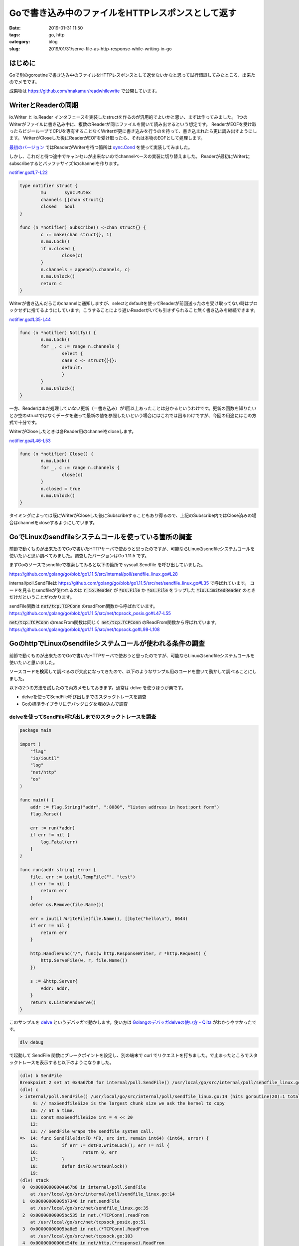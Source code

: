 Goで書き込み中のファイルをHTTPレスポンスとして返す
##################################################

:date: 2019-01-31 11:50
:tags: go, http
:category: blog
:slug: 2019/01/31/serve-file-as-http-response-while-writing-in-go

はじめに
========

Goで別のgoroutineで書き込み中のファイルをHTTPレスポンスとして返せないかなと思って試行錯誤してみたところ、出来たのでメモです。

成果物は
https://github.com/hnakamur/readwhilewrite
で公開しています。

WriterとReaderの同期
====================

io.Writer と io.Reader インタフェースを実装したstructを作るのが汎用的でよいかと思い、まずは作ってみました。
1つのWriterがファイルに書き込み中に、複数のReaderが同じファイルを開いて読み出せるという想定です。
ReaderがEOFを受け取ったらビジーループでCPUを専有することなくWriterが更に書き込みを行うのを待って、書き込まれたら更に読み出すようにします。
WriterがCloseした後にReaderがEOFを受け取ったら、それは本物のEOFとして処理します。

`最初のバージョン <https://github.com/hnakamur/readwhilewrite/commit/23b92d448bf5272571a8623f2613244b0350a9f6>`_ ではReaderがWriterを待つ箇所は `sync.Cond <https://golang.org/pkg/sync/#Cond>`_ を使って実装してみました。

しかし、これだと待つ途中でキャンセルが出来ないのでchannelベースの実装に切り替えました。
Readerが最初にWriterにsubscribeするとバッファサイズ1のchannelを作ります。

`notifier.go#L7-L22 <https://github.com/hnakamur/readwhilewrite/blob/68a26aa56e8f0f07a5c5301494128ccfc37b365c/notifier.go#L7-L22>`_

.. code-block:: go

   type notifier struct {
	   mu       sync.Mutex
	   channels []chan struct{}
	   closed   bool
   }

   func (n *notifier) Subscribe() <-chan struct{} {
	   c := make(chan struct{}, 1)
	   n.mu.Lock()
	   if n.closed {
		   close(c)
	   }
	   n.channels = append(n.channels, c)
	   n.mu.Unlock()
	   return c
   }

Writerが書き込んだらこのchannelに通知しますが、selectとdefaultを使ってReaderが前回送ったのを受け取ってない時はブロックせずに捨てるようにしています。こうすることにより遅いReaderがいても引きずられること無く書き込みを継続できます。

`notifier.go#L35-L44 <https://github.com/hnakamur/readwhilewrite/blob/68a26aa56e8f0f07a5c5301494128ccfc37b365c/notifier.go#L35-L44>`_

.. code-block:: go

   func (n *notifier) Notify() {
           n.mu.Lock()
           for _, c := range n.channels {
                   select {
                   case c <- struct{}{}:
                   default:
                   }
           }
           n.mu.Unlock()
   }

一方、Readerはまだ処理していない更新（＝書き込み）が1回以上あったことは分かるというわけです。更新の回数を知りたいとか空のstructではなくデータを送って最新の値を参照したいという場合にはこれでは困るわけですが、今回の用途にはこの方式で十分です。

WriterがCloseしたときは各Reader用のchannelをcloseします。

`notifier.go#L46-L53 <https://github.com/hnakamur/readwhilewrite/blob/68a26aa56e8f0f07a5c5301494128ccfc37b365c/notifier.go#L46-L53>`_

.. code-block:: go

   func (n *notifier) Close() {
	   n.mu.Lock()
	   for _, c := range n.channels {
		   close(c)
	   }
	   n.closed = true
	   n.mu.Unlock()
   }

タイミングによっては既にWriterがCloseした後にSubscribeすることもあり得るので、上記のSubscribe内ではClose済みの場合はchannelをcloseするようにしています。


GoでLinuxのsendfileシステムコールを使っている箇所の調査
=======================================================

前節で動くものが出来たのでGoで書いたHTTPサーバで使おうと思ったのですが、可能ならLinuxのsendfileシステムコールを使いたいと思い調べてみました。調査したバージョンはGo 1.11.5 です。

まずGoのソースでsendfileで検索してみると以下の箇所で syscall.Sendfile を呼び出していました。


https://github.com/golang/go/blob/go1.11.5/src/internal/poll/sendfile_linux.go#L28

.. code-block:: go
   :linenos:

   // Copyright 2011 The Go Authors. All rights reserved.
   // Use of this source code is governed by a BSD-style
   // license that can be found in the LICENSE file.

   package poll

   import "syscall"

   // maxSendfileSize is the largest chunk size we ask the kernel to copy
   // at a time.
   const maxSendfileSize int = 4 << 20

   // SendFile wraps the sendfile system call.
   func SendFile(dstFD *FD, src int, remain int64) (int64, error) {
	   if err := dstFD.writeLock(); err != nil {
		   return 0, err
	   }
	   defer dstFD.writeUnlock()

	   dst := int(dstFD.Sysfd)
	   var written int64
	   var err error
	   for remain > 0 {
		   n := maxSendfileSize
		   if int64(n) > remain {
			   n = int(remain)
		   }
		   n, err1 := syscall.Sendfile(dst, src, nil, n)
		   if n > 0 {
			   written += int64(n)
			   remain -= int64(n)
		   }
		   if n == 0 && err1 == nil {
			   break
		   }
		   if err1 == syscall.EAGAIN {
			   if err1 = dstFD.pd.waitWrite(dstFD.isFile); err1 == nil {
				   continue
			   }
		   }
		   if err1 != nil {
			   // This includes syscall.ENOSYS (no kernel
			   // support) and syscall.EINVAL (fd types which
			   // don't implement sendfile)
			   err = err1
			   break
		   }
	   }
	   return written, err
   }

internal/poll.SendFileは
https://github.com/golang/go/blob/go1.11.5/src/net/sendfile_linux.go#L35
で呼ばれています。
コードを見るとsendfileが使われるのは :code:`r io.Reader` が :code:`*os.File` か :code:`*os.File` をラップした :code:`*io.LimitedReader` のときだけだということがわかります。

.. code-block:: go
   :linenos:
   :linenostart: 13

   // sendFile copies the contents of r to c using the sendfile
   // system call to minimize copies.
   //
   // if handled == true, sendFile returns the number of bytes copied and any
   // non-EOF error.
   //
   // if handled == false, sendFile performed no work.
   func sendFile(c *netFD, r io.Reader) (written int64, err error, handled bool) {
	   var remain int64 = 1 << 62 // by default, copy until EOF

	   lr, ok := r.(*io.LimitedReader)
	   if ok {
		   remain, r = lr.N, lr.R
		   if remain <= 0 {
			   return 0, nil, true
		   }
	   }
	   f, ok := r.(*os.File)
	   if !ok {
		   return 0, nil, false
	   }

	   written, err = poll.SendFile(&c.pfd, int(f.Fd()), remain)

	   if lr != nil {
		   lr.N = remain - written
	   }
	   return written, wrapSyscallError("sendfile", err), written > 0
   }

sendFile関数は :code:`net/tcp.TCPConn` のreadFrom関数から呼ばれています。
https://github.com/golang/go/blob/go1.11.5/src/net/tcpsock_posix.go#L47-L55

.. code-block:: go
   :linenos:
   :linenostart: 47

   func (c *TCPConn) readFrom(r io.Reader) (int64, error) {
	   if n, err, handled := splice(c.fd, r); handled {
		   return n, err
	   }
	   if n, err, handled := sendFile(c.fd, r); handled {
		   return n, err
	   }
	   return genericReadFrom(c, r)
   }

:code:`net/tcp.TCPConn` のreadFrom関数は同じく :code:`net/tcp.TCPConn` のReadFrom関数から呼ばれています。
https://github.com/golang/go/blob/go1.11.5/src/net/tcpsock.go#L98-L108

.. code-block:: go
   :linenos:
   :linenostart: 98

   // ReadFrom implements the io.ReaderFrom ReadFrom method.
   func (c *TCPConn) ReadFrom(r io.Reader) (int64, error) {
	   if !c.ok() {
		   return 0, syscall.EINVAL
	   }
	   n, err := c.readFrom(r)
	   if err != nil && err != io.EOF {
		   err = &OpError{Op: "readfrom", Net: c.fd.net, Source: c.fd.laddr, Addr: c.fd.raddr, Err: err}
	   }
	   return n, err
   }

GoのhttpでLinuxのsendfileシステムコールが使われる条件の調査
===========================================================

前節で動くものが出来たのでGoで書いたHTTPサーバで使おうと思ったのですが、可能ならLinuxのsendfileシステムコールを使いたいと思いました。

ソースコードを検索して調べるのが大変になってきたので、以下のようなサンプル用のコードを書いて動かして調べることにしました。

以下の2つの方法を試したので両方メモしておきます。通常は delve を使うほうが楽です。

* delveを使ってSendFile呼び出しまでのスタックトレースを調査
* Goの標準ライブラリにデバッグログを埋め込んで調査

delveを使ってSendFile呼び出しまでのスタックトレースを調査
---------------------------------------------------------

.. code-block:: go

   package main

   import (
       "flag"
       "io/ioutil"
       "log"
       "net/http"
       "os"
   )

   func main() {
       addr := flag.String("addr", ":8080", "listen address in host:port form")
       flag.Parse()

       err := run(*addr)
       if err != nil {
	   log.Fatal(err)
       }
   }

   func run(addr string) error {
       file, err := ioutil.TempFile("", "test")
       if err != nil {
	   return err
       }
       defer os.Remove(file.Name())

       err = ioutil.WriteFile(file.Name(), []byte("hello\n"), 0644)
       if err != nil {
	   return err
       }

       http.HandleFunc("/", func(w http.ResponseWriter, r *http.Request) {
	   http.ServeFile(w, r, file.Name())
       })

       s := &http.Server{
	   Addr: addr,
       }
       return s.ListenAndServe()
   }

このサンプルを `delve <https://raw.githubusercontent.com/go-delve/delve/master/assets/delve_horizontal.png>`_ というデバッガで動かします。使い方は `Golangのデバッガdelveの使い方 - Qiita <https://qiita.com/minamijoyo/items/4da68467c1c5d94c8cd7>`_ がわかりやすかったです。

.. code-block:: console

   dlv debug

で起動して SendFile 関数にブレークポイントを設定し、別の端末で curl でリクエストを打ちました。で止まったところでスタックトレースを表示すると以下のようになりました。

.. code-block:: txt

   (dlv) b SendFile
   Breakpoint 2 set at 0x4a67b8 for internal/poll.SendFile() /usr/local/go/src/internal/poll/sendfile_linux.go:14
   (dlv) c
   > internal/poll.SendFile() /usr/local/go/src/internal/poll/sendfile_linux.go:14 (hits goroutine(20):1 total:1) (PC: 0x4a67b8)
	9: // maxSendfileSize is the largest chunk size we ask the kernel to copy
       10: // at a time.
       11: const maxSendfileSize int = 4 << 20
       12:
       13: // SendFile wraps the sendfile system call.
   =>  14: func SendFile(dstFD *FD, src int, remain int64) (int64, error) {
       15:         if err := dstFD.writeLock(); err != nil {
       16:                 return 0, err
       17:         }
       18:         defer dstFD.writeUnlock()
       19:
   (dlv) stack
    0  0x00000000004a67b8 in internal/poll.SendFile
       at /usr/local/go/src/internal/poll/sendfile_linux.go:14
    1  0x00000000005b7346 in net.sendFile
       at /usr/local/go/src/net/sendfile_linux.go:35
    2  0x00000000005bc535 in net.(*TCPConn).readFrom
       at /usr/local/go/src/net/tcpsock_posix.go:51
    3  0x00000000005ba8e5 in net.(*TCPConn).ReadFrom
       at /usr/local/go/src/net/tcpsock.go:103
    4  0x00000000006c54fe in net/http.(*response).ReadFrom
       at /usr/local/go/src/net/http/server.go:602
    5  0x000000000047e20c in io.copyBuffer
       at /usr/local/go/src/io/io.go:388
    6  0x000000000047dd87 in io.Copy
       at /usr/local/go/src/io/io.go:364
    7  0x000000000047dc0b in io.CopyN
       at /usr/local/go/src/io/io.go:340
    8  0x000000000067895c in net/http.serveContent
       at /usr/local/go/src/net/http/fs.go:296
    9  0x000000000067bbab in net/http.serveFile
       at /usr/local/go/src/net/http/fs.go:620
   10  0x000000000067c29b in net/http.ServeFile
       at /usr/local/go/src/net/http/fs.go:681
   11  0x0000000000708ab4 in main.run.func1
       at ./main.go:34
   12  0x00000000006cecb4 in net/http.HandlerFunc.ServeHTTP
       at /usr/local/go/src/net/http/server.go:1964
   13  0x00000000006d1934 in net/http.(*ServeMux).ServeHTTP
       at /usr/local/go/src/net/http/server.go:2361
   14  0x00000000006d26c9 in net/http.serverHandler.ServeHTTP
       at /usr/local/go/src/net/http/server.go:2741
   15  0x00000000006ce026 in net/http.(*conn).serve
       at /usr/local/go/src/net/http/server.go:1847
   16  0x000000000045f091 in runtime.goexit
       at /usr/local/go/src/runtime/asm_amd64.s:1333
   (dlv) c


Goの標準ライブラリにデバッグログを埋め込んで調査
------------------------------------------------

dlvを使わない別の方法としてGoの標準ライブラリのソースを書き換えてデバッグログ出力のコードを埋め込み、
ビルドして実行するという手もあります。

`Goのダウンロードページ <https://golang.org/dl/>`_ からバイナリをダウンロードして /usr/local/go/ に展開している場合 /usr/local/go/src/ に標準ライブラリのソースがあります。

/usr/local/go/src/internal/poll/sendfile_linux.go を以下のように書き換えて上記のサンプルをビルドします。
ちなみに os パッケージを使おうとするとimportが循環参照でコンパイルエラーになってしまったので標準出力のファイルディスクリプタ 1 はハードコーディングしています。

.. code-block:: diff

   diff -u /usr/local/go/src/internal/poll/sendfile_linux.go.orig /usr/local/go/src/internal/poll/sendfile_linux.go
   --- /usr/local/go/src/internal/poll/sendfile_linux.go.orig      2019-01-30 01:05:32.271820060 +0000
   +++ /usr/local/go/src/internal/poll/sendfile_linux.go   2019-01-30 01:01:36.240575572 +0000
   @@ -4,7 +4,10 @@

    package poll

   -import "syscall"
   +import (
   +       "runtime"
   +       "syscall"
   +)

    // maxSendfileSize is the largest chunk size we ask the kernel to copy
    // at a time.
   @@ -12,6 +15,12 @@

    // SendFile wraps the sendfile system call.
    func SendFile(dstFD *FD, src int, remain int64) (int64, error) {
   +       func() {
   +               buf := make([]byte, 64 * 1024)
   +               _ = runtime.Stack(buf, false)
   +               syscall.Write(1, buf)
   +       }()
   +
	   if err := dstFD.writeLock(); err != nil {
		   return 0, err
	   }

サンプルを起動してcurlでリクエストを打つと以下のようなスタックトレースが出力されました。

.. code-block:: txt

   goroutine 5 [running]:
   internal/poll.SendFile.func1()
	   /usr/local/go/src/internal/poll/sendfile_linux.go:20 +0x79
   internal/poll.SendFile(0xc0000da080, 0x7, 0x6, 0x0, 0x0, 0x0)
	   /usr/local/go/src/internal/poll/sendfile_linux.go:22 +0x3d
   net.sendFile(0xc0000da080, 0x705c00, 0xc00014a760, 0x0, 0x0, 0x0, 0x0)
	   /usr/local/go/src/net/sendfile_linux.go:35 +0x98
   net.(*TCPConn).readFrom(0xc00000e050, 0x705c00, 0xc00014a760, 0xc0000a9810, 0x5fba90, 0xc0000582c0)
	   /usr/local/go/src/net/tcpsock_posix.go:51 +0x88
   net.(*TCPConn).ReadFrom(0xc00000e050, 0x705c00, 0xc00014a760, 0xc, 0xc0000c44c0, 0x6acd01)
	   /usr/local/go/src/net/tcpsock.go:103 +0x5d
   net/http.(*response).ReadFrom(0xc0000121c0, 0x705c00, 0xc00014a760, 0x0, 0x0, 0x0)
	   /usr/local/go/src/net/http/server.go:602 +0x2af
   io.copyBuffer(0x705fa0, 0xc0000121c0, 0x705c00, 0xc00014a760, 0x0, 0x0, 0x0, 0x684560, 0x705f01, 0xc00014a760)
	   /usr/local/go/src/io/io.go:388 +0x303
   io.Copy(0x705fa0, 0xc0000121c0, 0x705c00, 0xc00014a760, 0x6acd00, 0x6ca200, 0x705fa0)
	   /usr/local/go/src/io/io.go:364 +0x5a
   io.CopyN(0x705fa0, 0xc0000121c0, 0x706020, 0xc00000e060, 0x6, 0x0, 0x0, 0x0)
	   /usr/local/go/src/io/io.go:340 +0x86
   net/http.serveContent(0x7088e0, 0xc0000121c0, 0xc0000dc300, 0xc00001e2a5, 0xd, 0xf009351, 0xed3e2ee9a, 0x8c4300, 0xc00000c300, 0x7f3248d43fd0, ...)
	   /usr/local/go/src/net/http/fs.go:296 +0x285
   net/http.serveFile(0x7088e0, 0xc0000121c0, 0xc0000dc300, 0x706560, 0xc000010cb0, 0xc00001e205, 0xd, 0x0)
	   /usr/local/go/src/net/http/fs.go:620 +0x5f9
   net/http.ServeFile(0x7088e0, 0xc0000121c0, 0xc0000dc300, 0xc00001e200, 0x12)
	   /usr/local/go/src/net/http/fs.go:681 +0x13f
   main.run.func1(0x7088e0, 0xc0000121c0, 0xc0000dc300)
	   /root/go/src/bitbucket.org/hnakamur/http-sendfile-experiment/main.go:34 +0x5a
   net/http.HandlerFunc.ServeHTTP(0xc000010c10, 0x7088e0, 0xc0000121c0, 0xc0000dc300)
	   /usr/local/go/src/net/http/server.go:1964 +0x44
   net/http.(*ServeMux).ServeHTTP(0x8c3fa0, 0x7088e0, 0xc0000121c0, 0xc0000dc300)
	   /usr/local/go/src/net/http/server.go:2361 +0x127
   net/http.serverHandler.ServeHTTP(0xc000073040, 0x7088e0, 0xc0000121c0, 0xc0000dc300)
	   /usr/local/go/src/net/http/server.go:2741 +0xab
   net/http.(*conn).serve(0xc0000808c0, 0x708aa0, 0xc000058280)
	   /usr/local/go/src/net/http/server.go:1847 +0x646
   created by net/http.(*Server).Serve
	   /usr/local/go/src/net/http/server.go:2851 +0x2f5

この方法はデバッグログ出力以外にも好きにコードを改変して実行できるので、振る舞いを変えて調査したいときには便利です。調査が終わったら標準ライブラリのコードを元に戻すのを忘れないようにしましょう。あるいはLXDやDockerなどで使い捨ての環境を作ってそこで行うと良いと思います。


GoのhttpでLinuxのsendfileシステムコールが使われる条件
-----------------------------------------------------

`io.Copy <https://golang.org/pkg/io/#Copy>`_ のドキュメントを見ると、 src がWriteToインタフェースを実装していればそれが呼ばれ、dstがReadFromインタフェースを実装していればそれが呼ばれると書いてあります。

.. code-block:: go

   func Copy(dst Writer, src Reader) (written int64, err error)

http.response (http.Responseではなく非公開の方)がReadFromインタフェースを実装しています。

https://github.com/golang/go/blob/go1.11.5/src/net/http/server.go#L566-L611

.. code-block:: go
   :linenos:
   :linenostart: 566

   // ReadFrom is here to optimize copying from an *os.File regular file
   // to a *net.TCPConn with sendfile.
   func (w *response) ReadFrom(src io.Reader) (n int64, err error) {
	   // Our underlying w.conn.rwc is usually a *TCPConn (with its
	   // own ReadFrom method). If not, or if our src isn't a regular
	   // file, just fall back to the normal copy method.
	   rf, ok := w.conn.rwc.(io.ReaderFrom)
	   regFile, err := srcIsRegularFile(src)
	   if err != nil {
		   return 0, err
	   }
	   if !ok || !regFile {
		   bufp := copyBufPool.Get().(*[]byte)
		   defer copyBufPool.Put(bufp)
		   return io.CopyBuffer(writerOnly{w}, src, *bufp)
	   }

	   // sendfile path:

	   if !w.wroteHeader {
		   w.WriteHeader(StatusOK)
	   }

	   if w.needsSniff() {
		   n0, err := io.Copy(writerOnly{w}, io.LimitReader(src, sniffLen))
		   n += n0
		   if err != nil {
			   return n, err
		   }
	   }

	   w.w.Flush()  // get rid of any previous writes
	   w.cw.flush() // make sure Header is written; flush data to rwc

	   // Now that cw has been flushed, its chunking field is guaranteed initialized.
	   if !w.cw.chunking && w.bodyAllowed() {
		   n0, err := rf.ReadFrom(src)
		   n += n0
		   w.written += n0
		   return n, err
	   }

	   n0, err := io.Copy(writerOnly{w}, src)
	   n += n0
	   return n, err
   }

573行目で呼ばれている srcIsRegularFile 関数
https://github.com/golang/go/blob/go1.11.5/src/net/http/server.go#L551-L564
の実装を見ると、先程のinternal/poll.SendFileと同様
:code:`src io.Reader` が :code:`*os.File` か :code:`*os.File` をラップした :code:`*io.LimitedReader` のときだけtrueを返すことがわかります。

.. code-block:: go
   :linenos:
   :linenostart: 511

   func srcIsRegularFile(src io.Reader) (isRegular bool, err error) {
	   switch v := src.(type) {
	   case *os.File:
		   fi, err := v.Stat()
		   if err != nil {
			   return false, err
		   }
		   return fi.Mode().IsRegular(), nil
	   case *io.LimitedReader:
		   return srcIsRegularFile(v.R)
	   default:
		   return
	   }
   }

また601行目を見ると :code:`w.cw.chunking` がtrueの場合はReadFromが使われないことがわかります。

これは
https://github.com/golang/go/blob/go1.11.5/src/net/http/server.go#L1402
で true に設定されています。長いので引用は省略しますがリンク先を見ると :code:`Transfer-Encoding: chunked` の場合に対応しています。この上の方を見ると Content-Length を設定しておけばtrueにはならないことがわかります。

まとめるとGoのhttpでLinuxのsendfileシステムコールが使われる条件は以下の2つです。

* os.Fileまたはそれをラップしたio.LimitReaderをhttp.ResponseWriterにio.Copyでコピーしている。
* :code:`Transfer-Encoding: chunked` ではない（＝Content-Lengthを指定している）


GoのhttpでLinuxのsendfileシステムコールを使って書き込み中のファイルを配信するサンプル
=====================================================================================

上記の調査にの結果、io.Readerインタフェースを実装した独自のstructを使うとLinuxのsendfileシステムコールは使われないことがわかりました。そこで github.com/hnakamur/readwhilewrite パッケージに `SendFileHTTP <https://godoc.org/github.com/hnakamur/readwhilewrite#SendFileHTTP>`_ という関数を実装しました。

`send_file_http.go#L10-L49 <https://github.com/hnakamur/readwhilewrite/blob/68a26aa56e8f0f07a5c5301494128ccfc37b365c/send_file_http.go#L10-L49>`_

.. code-block:: go
   :linenos:
   :linenostart: 10

   // SendFileHTTP serves a file as a HTTP response while fw is writing to the same file.
   //
   // Once it gets an EOF, it waits more writes by the writer. If the ctx is done while
   // waiting, SendFileHTTP returns. Typically you want to pass r.Context() as ctx for
   // r *http.Request.
   //
   // If you set the Content-Length header before calling SendFileHTTP, the sendfile
   // system call is used on Linux.
   func SendFileHTTP(ctx context.Context, w http.ResponseWriter, file *os.File, fw *Writer) (n int64, err error) {
	   wroteC := fw.subscribe()
	   defer fw.unsubscribe(wroteC)

	   var n1 int64
	   for {
		   n1, err = io.Copy(w, file)
		   n += n1
		   if err != nil && err != io.EOF {
			   return
		   }

		   select {
		   case _, ok := <-wroteC:
			   if ok {
				   continue
			   }

			   if fw.err != nil {
				   err = fw.err
				   return
			   }

			   n1, err = io.Copy(w, file)
			   n += n1
			   return
		   case <-ctx.Done():
			   err = ctx.Err()
			   return
		   }
	   }
   }

Writerからの書き込みを待っている間に処理を中断できるようにcontext.Contextを渡しています。
理想を言うとファイルからの読み込み中にも中断できると良いなと思ったのですが、現状これはできなさそうです。
妥協案として `os/File.SetDeadline() <https://golang.org/pkg/os/#File.SetDeadline>`_ が使えるかとも思ったのですが、ドキュメントを読むと殆どのシステムで通常ファイルにDeadlineを設定するのは非サポートとのことでした。

使用例としてテストコードから以下に抜粋します。

`send_file_http_test.go#L17-L71 <https://github.com/hnakamur/readwhilewrite/blob/68a26aa56e8f0f07a5c5301494128ccfc37b365c/send_file_http_test.go#L17-L71>`_

.. code-block:: go
   :linenos:
   :linenostart: 17

	   ts := httptest.NewServer(http.HandlerFunc(func(w http.ResponseWriter, r *http.Request) {
		   file, err := ioutil.TempFile("", "test")
		   if err != nil {
			   httpError(w, http.StatusInternalServerError)
			   return
		   }
		   filename := file.Name()
		   defer os.Remove(filename)

		   w2 := readwhilewrite.NewWriter(file)

		   rerrC := make(chan error, 1)
		   go func() {
			   defer close(rerrC)

			   f, err := os.Open(filename)
			   if err != nil {
				   rerrC <- err
				   return
			   }
			   defer f.Close()

			   w.Header().Set("Content-Type", "text/plain")
			   w.Header().Set("Content-Length", "81920")

			   _, err = readwhilewrite.SendFileHTTP(r.Context(), w, f, w2)
			   if err != nil {
				   rerrC <- err
				   return
			   }
		   }()

		   rnd := rand.New(rand.NewSource(time.Now().UnixNano()))

		   buf := make([]byte, 4096)
		   hexBuf := make([]byte, len(buf)*2)
		   var n int64
		   var n0 int
		   for i := 0; i < 10; i++ {
			   rnd.Read(buf)
			   hex.Encode(hexBuf, buf)
			   n0, err = w2.Write(hexBuf)
			   if err != nil {
				   httpError(w, http.StatusInternalServerError)
				   return
			   }
			   n += int64(n0)
		   }
		   w2.Close()

		   rerr := <-rerrC
		   if rerr != nil {
			   t.Fatal(err)
		   }
	   }))

* 26行目で github.com/hnakamur/readwhilewrite パッケージのWriterを作って、49〜65行目でランダムなデータを16進表記で書き出しています。
* 32行目で同じファイルをオープンし、40行目でContent-Lengthレスポンスヘッダを設定し、42行目で github.com/hnakamur/readwhilewrite パッケージの SendFileHTTP 関数を呼び出してファイルをレスポンスに書き出しています。

動作確認の手順は省略しますが、テストではない単体のサンプルコードで上記と同じ確認方法で :code:`internal/poll.SendFile()` が呼ばれていることを確認しました。

なお、この例は手抜きでリクエストを受けたときにファイルを書きつつ、別のgoroutineでファイルを読み出して配信していますが、実際の利用シーンではあるリクエストの処理でファイルを書きつつ、別のリクエストの処理でそのファイルを配信するという想定です。
